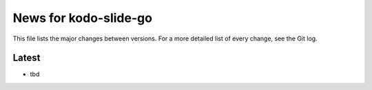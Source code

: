 News for kodo-slide-go
=====================

This file lists the major changes between versions. For a more detailed list of
every change, see the Git log.

Latest
------
* tbd
